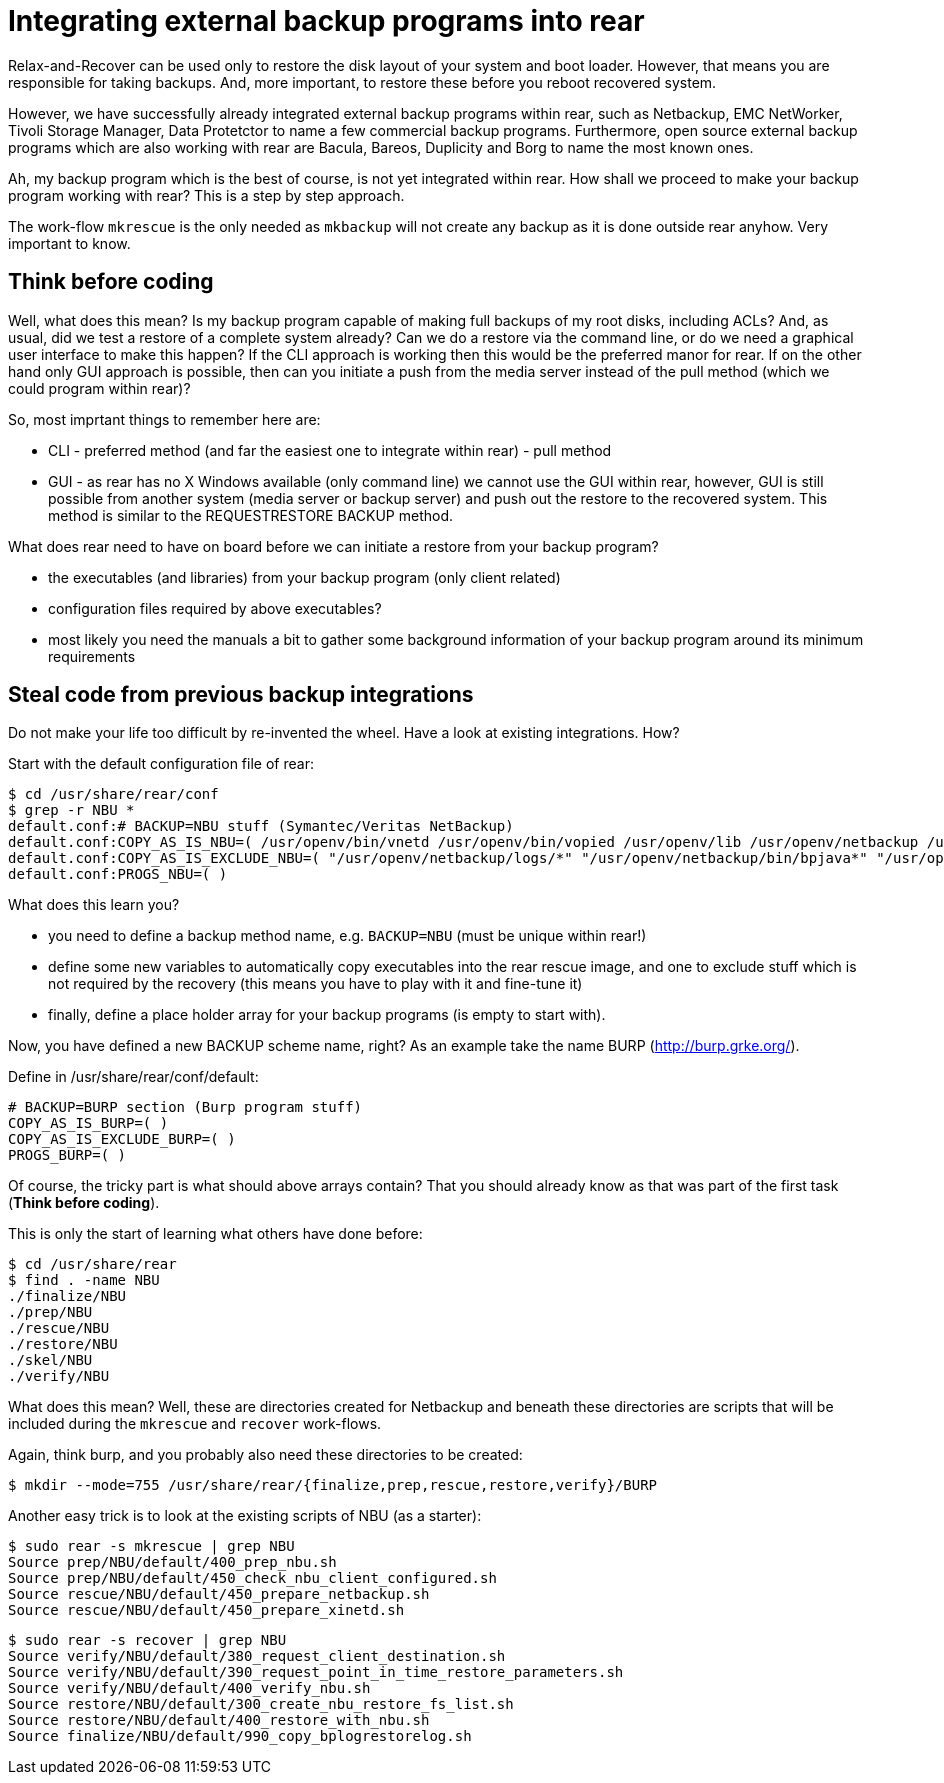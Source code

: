 = Integrating external backup programs into rear

Relax-and-Recover can be used only to restore the disk layout of your system and boot loader. However, that means you are responsible for taking backups. And, more important, to restore these before you reboot recovered system.

However, we have successfully already integrated external backup programs within rear, such as Netbackup, EMC NetWorker, Tivoli Storage Manager, Data Protetctor to name a few commercial backup programs. Furthermore, open source external backup programs which are also working with rear are Bacula, Bareos, Duplicity and Borg to name the most known ones.

Ah, my backup program which is the best of course, is not yet integrated within rear. How shall we proceed to make your backup program working with rear? This is a step by step approach.

The work-flow `mkrescue` is the only needed as `mkbackup` will not create any backup as it is done outside rear anyhow. Very important to know.

== Think before coding

Well, what does this mean? Is my backup program capable of making full backups of my root disks, including ACLs? And, as usual, did we test a restore of a complete system already? Can we do a restore via the command line, or do we need a graphical user interface to make this happen?
If the CLI approach is working then this would be the preferred manor for rear. If on the other hand only GUI approach is possible, then can you initiate a push from the media server instead of the pull method (which we could program within rear)?

So, most imprtant things to remember here are:

 * CLI - preferred method (and far the easiest one to integrate within rear) - pull method
 * GUI - as rear has no X Windows available (only command line) we cannot use the GUI within rear, however, GUI is still possible from another system (media server or backup server) and push out the restore to the recovered system. This method is similar to the REQUESTRESTORE BACKUP method.

What does rear need to have on board before we can initiate a restore from your backup program?

 * the executables (and libraries) from your backup program (only client related)
 * configuration files required by above executables?
 * most likely you need the manuals a bit to gather some background information of your backup program around its minimum requirements

== Steal code from previous backup integrations

Do not make your life too difficult by re-invented the wheel. Have a look at existing integrations. How?

Start with the default configuration file of rear:

    $ cd /usr/share/rear/conf
    $ grep -r NBU *
    default.conf:# BACKUP=NBU stuff (Symantec/Veritas NetBackup)
    default.conf:COPY_AS_IS_NBU=( /usr/openv/bin/vnetd /usr/openv/bin/vopied /usr/openv/lib /usr/openv/netbackup /usr/openv/var/auth/[mn]*.txt )
    default.conf:COPY_AS_IS_EXCLUDE_NBU=( "/usr/openv/netbackup/logs/*" "/usr/openv/netbackup/bin/bpjava*" "/usr/openv/netbackup/bin/xbp" )
    default.conf:PROGS_NBU=( )


What does this learn you?

 * you need to define a backup method name, e.g. `BACKUP=NBU` (must be unique within rear!)
 * define some new variables to automatically copy executables into the rear rescue image, and one to exclude stuff which is not required by the recovery (this means you have to play with it and fine-tune it)
 * finally, define a place holder array for your backup programs (is empty to start with).

Now, you have defined a new BACKUP scheme name, right? As an example take the name BURP (http://burp.grke.org/).

Define in /usr/share/rear/conf/default:

    # BACKUP=BURP section (Burp program stuff)
    COPY_AS_IS_BURP=( )
    COPY_AS_IS_EXCLUDE_BURP=( )
    PROGS_BURP=( )

Of course, the tricky part is what should above arrays contain? That you should already know as that was part of the first task (*Think before coding*).

This is only the start of learning what others have done before:

    $ cd /usr/share/rear
    $ find . -name NBU
    ./finalize/NBU
    ./prep/NBU
    ./rescue/NBU
    ./restore/NBU
    ./skel/NBU
    ./verify/NBU

What does this mean? Well, these are directories created for Netbackup and beneath these directories are scripts that will be included during the `mkrescue` and `recover` work-flows.

Again, think burp, and you probably also need these directories to be created:

    $ mkdir --mode=755 /usr/share/rear/{finalize,prep,rescue,restore,verify}/BURP


Another easy trick is to look at the existing scripts of NBU (as a starter):

    $ sudo rear -s mkrescue | grep NBU
    Source prep/NBU/default/400_prep_nbu.sh
    Source prep/NBU/default/450_check_nbu_client_configured.sh
    Source rescue/NBU/default/450_prepare_netbackup.sh
    Source rescue/NBU/default/450_prepare_xinetd.sh

    $ sudo rear -s recover | grep NBU
    Source verify/NBU/default/380_request_client_destination.sh
    Source verify/NBU/default/390_request_point_in_time_restore_parameters.sh
    Source verify/NBU/default/400_verify_nbu.sh
    Source restore/NBU/default/300_create_nbu_restore_fs_list.sh
    Source restore/NBU/default/400_restore_with_nbu.sh
    Source finalize/NBU/default/990_copy_bplogrestorelog.sh

